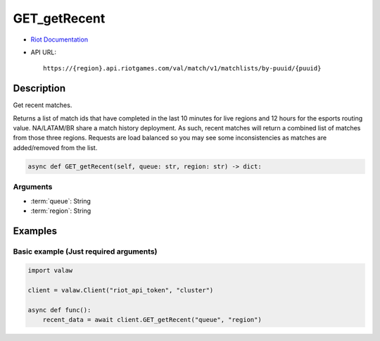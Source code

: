 =============
GET_getRecent
=============

* `Riot Documentation <https://developer.riotgames.com/apis#val-match-v1/GET_getRecent>`_
* API URL::

    https://{region}.api.riotgames.com/val/match/v1/matchlists/by-puuid/{puuid}
    
Description
===========

Get recent matches.

Returns a list of match ids that have completed 
in the last 10 minutes for live regions and 12 hours 
for the esports routing value. NA/LATAM/BR share a 
match history deployment. As such, recent matches 
will return a combined list of matches from those 
three regions. Requests are load balanced so you may 
see some inconsistencies as matches are added/removed 
from the list.

.. code-block:: python

    async def GET_getRecent(self, queue: str, region: str) -> dict:

Arguments
---------

* :term:`queue`: String
* :term:`region`: String

Examples
========

Basic example (Just required arguments)
---------------------------------------

.. code-block:: python

    import valaw

    client = valaw.Client("riot_api_token", "cluster")

    async def func():
        recent_data = await client.GET_getRecent("queue", "region")